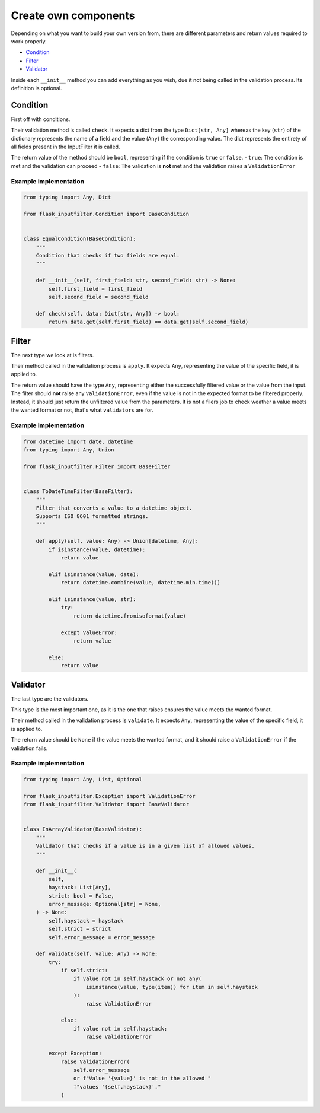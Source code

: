 Create own components
=====================

Depending on what you want to build your own version from, there are different
parameters and return values required to work properly.

- `Condition`_
- `Filter`_
- `Validator`_

Inside each ``__init__`` method you can add everything as you wish,
due it not being called in the validation process.
Its definition is optional.

Condition
---------

First off with conditions.

Their validation method is called ``check``.
It expects a dict from the type ``Dict[str, Any]`` whereas the key (``str``) of the
dictionary represents the name of a field and the value (``Any``) the corresponding value.
The dict represents the entirety of all fields present in the InputFilter it is called.

The return value of the method should be ``bool``, representing if the condition is ``true`` or ``false``.
- ``true``: The condition is met and the validation can proceed
- ``false``: The validation is **not** met and the validation raises a ``ValidationError``

Example implementation
~~~~~~~~~~~~~~~~~~~~~~~

.. code-block:: python

    from typing import Any, Dict

    from flask_inputfilter.Condition import BaseCondition


    class EqualCondition(BaseCondition):
        """
        Condition that checks if two fields are equal.
        """

        def __init__(self, first_field: str, second_field: str) -> None:
            self.first_field = first_field
            self.second_field = second_field

        def check(self, data: Dict[str, Any]) -> bool:
            return data.get(self.first_field) == data.get(self.second_field)


Filter
------

The next type we look at is filters.

Their method called in the validation process is ``apply``.
It expects ``Any``, representing the value of the specific field, it is applied to.

The return value should have the type ``Any``, representing either the successfully filtered value or
the value from the input.
The filter should **not** raise any ``ValidationError``, even if the value is not in the expected format
to be filtered properly. Instead, it should just return the unfiltered value from the parameters.
It is not a filers job to check weather a value meets the wanted format or not, that's what ``validators`` are for.

Example implementation
~~~~~~~~~~~~~~~~~~~~~~~

.. code-block:: python

    from datetime import date, datetime
    from typing import Any, Union

    from flask_inputfilter.Filter import BaseFilter


    class ToDateTimeFilter(BaseFilter):
        """
        Filter that converts a value to a datetime object.
        Supports ISO 8601 formatted strings.
        """

        def apply(self, value: Any) -> Union[datetime, Any]:
            if isinstance(value, datetime):
                return value

            elif isinstance(value, date):
                return datetime.combine(value, datetime.min.time())

            elif isinstance(value, str):
                try:
                    return datetime.fromisoformat(value)

                except ValueError:
                    return value

            else:
                return value


Validator
---------

The last type are the validators.

This type is the most important one, as it is the one that raises ensures the value meets the wanted format.

Their method called in the validation process is ``validate``.
It expects ``Any``, representing the value of the specific field, it is applied to.

The return value should be ``None`` if the value meets the wanted format, and
it should raise a ``ValidationError`` if the validation fails.

Example implementation
~~~~~~~~~~~~~~~~~~~~~~~

.. code-block:: python

    from typing import Any, List, Optional

    from flask_inputfilter.Exception import ValidationError
    from flask_inputfilter.Validator import BaseValidator


    class InArrayValidator(BaseValidator):
        """
        Validator that checks if a value is in a given list of allowed values.
        """

        def __init__(
            self,
            haystack: List[Any],
            strict: bool = False,
            error_message: Optional[str] = None,
        ) -> None:
            self.haystack = haystack
            self.strict = strict
            self.error_message = error_message

        def validate(self, value: Any) -> None:
            try:
                if self.strict:
                    if value not in self.haystack or not any(
                        isinstance(value, type(item)) for item in self.haystack
                    ):
                        raise ValidationError

                else:
                    if value not in self.haystack:
                        raise ValidationError

            except Exception:
                raise ValidationError(
                    self.error_message
                    or f"Value '{value}' is not in the allowed "
                    f"values '{self.haystack}'."
                )
